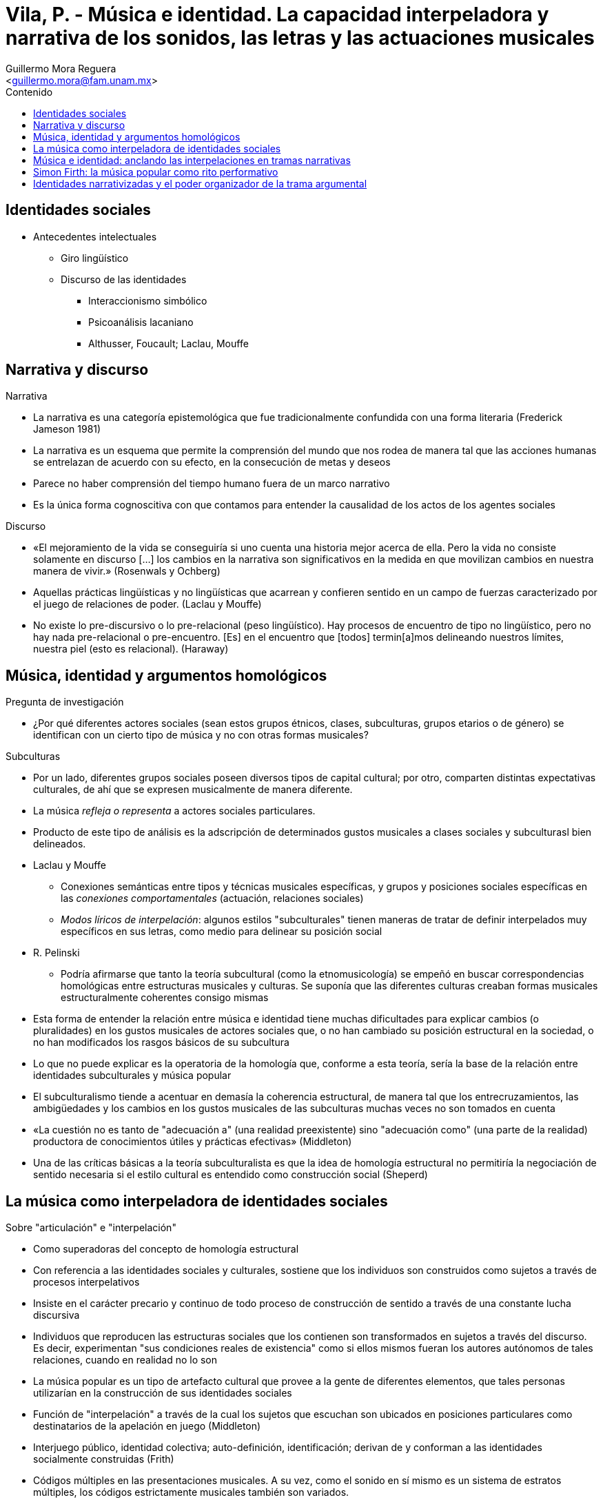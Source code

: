 = Vila, P. - Música e identidad. La capacidad interpeladora y narrativa de los sonidos, las letras y las actuaciones musicales
:Author: Guillermo Mora Reguera
:Email: <guillermo.mora@fam.unam.mx>
:Date: septiembre 2022
:Revision: 0
:toc:
:toc-title: Contenido

// "Música e identidad. La capacidad interpeladora y narrativa de los sonidos, las letras y las actuaciones musicales." Pp. 15-44 in Cuadernos de Nación. Músicas en Transición, edited by Ana María Ochoa and Alejandra Cragnolini. Bogotá: Ministerio de Cultura. 2001. A slightly modified version of "Música e identidad. La capacidad interpeladora y narrativa de los sonidos, las letras y las actuaciones musicales." Pp. 331-369 in Recepción Artística y Consumo Cultural, edited by Mabel Piccini, Ana Rosas Mantecón and Graciela Schmilchuk. Mexico: Consejo Nacional para la Cultura y las Artes. Instituto Nacional de Bellas Artes. Centro Nacional de Investigación, Documentación e Información de Artes Plásticas. Ediciones Casa Juan Pablos. 2000.)

// https://docplayer.es/4220300-Vita-pablo-vila-1994-ph-d-department-of-sociology-university-of-texas-at-austin.html

== Identidades sociales
* Antecedentes intelectuales
  ** Giro lingüístico
  ** Discurso de las identidades
  *** Interaccionismo simbólico
  *** Psicoanálisis lacaniano
  *** Althusser, Foucault; Laclau, Mouffe

== Narrativa y discurso
.Narrativa
  * La narrativa es una categoría epistemológica que fue tradicionalmente confundida con una forma literaria (Frederick Jameson 1981)
  * La narrativa es un esquema que permite la comprensión del mundo que nos rodea de manera tal que las acciones humanas se entrelazan de acuerdo con su efecto, en la consecución de metas y deseos
  * Parece no haber comprensión del tiempo humano fuera de un marco narrativo
  * Es la única forma cognoscitiva con que contamos para entender la causalidad de los actos de los agentes sociales

.Discurso
  * «El [.underline]#mejoramiento de la vida# se conseguiría si uno cuenta una historia mejor acerca de ella. Pero la vida no consiste solamente en discurso [...] los cambios en la narrativa son significativos en la medida en que movilizan cambios en nuestra manera de vivir.» (Rosenwals y Ochberg)
  * Aquellas prácticas lingüísticas y no lingüísticas que acarrean y confieren sentido en un campo de fuerzas caracterizado por el juego de [.underline]#relaciones de poder#.  (Laclau y Mouffe)
  * No existe lo pre-discursivo o lo pre-relacional (peso lingüístico). Hay procesos de encuentro de tipo no lingüístico, pero no hay nada pre-relacional o pre-encuentro. [Es] en el [.underline]#encuentro# que [todos] termin[a]mos delineando nuestros límites, nuestra piel (esto es relacional). (Haraway)

== Música, identidad y argumentos homológicos
.Pregunta de investigación
  * ¿Por qué diferentes actores sociales (sean estos grupos étnicos, clases, subculturas, grupos etarios o de género) se identifican con un cierto tipo de música y no con otras formas musicales?

.Subculturas
  * Por un lado, diferentes grupos sociales poseen diversos tipos de capital cultural; por otro, comparten distintas expectativas culturales, de ahí que se expresen musicalmente de manera diferente.
  * La música _refleja o representa_ a actores sociales particulares.
  * Producto de este tipo de análisis es la adscripción de determinados gustos musicales a clases sociales y subculturasl bien delineados.
  * Laclau y Mouffe
    ** Conexiones semánticas entre tipos y técnicas musicales específicas, y grupos y posiciones sociales específicas en las _conexiones comportamentales_ (actuación, relaciones sociales)
    ** _Modos líricos de interpelación_: algunos estilos "subculturales" tienen maneras de tratar de definir interpelados muy específicos en sus letras, como medio para delinear su posición social
  * R. Pelinski
    ** Podría afirmarse que tanto la teoría subcultural  (como la etnomusicología) se empeñó en buscar correspondencias homológicas entre estructuras musicales y culturas. Se suponía que las diferentes culturas creaban formas musicales estructuralmente coherentes consigo mismas
  * Esta forma de entender la relación entre música e identidad tiene muchas dificultades para explicar cambios (o pluralidades) en los gustos musicales de actores sociales que, o no han cambiado su posición estructural en la sociedad, o no han modificados los rasgos básicos de su subcultura
  * Lo que no puede explicar es la operatoria de la homología que, conforme a esta teoría, sería la base de la relación entre identidades subculturales y música popular
  * El subculturalismo tiende a acentuar en demasía la coherencia estructural, de manera tal que los entrecruzamientos, las ambigüedades y los cambios en los gustos musicales de las subculturas muchas veces no son tomados en cuenta
  * «La cuestión no es tanto de "adecuación a" (una realidad preexistente) sino "adecuación como" (una parte de la realidad) productora de conocimientos útiles y prácticas efectivas» (Middleton)
  * Una de las críticas básicas a la teoría subculturalista es que la idea de homología estructural no permitiría la negociación de sentido necesaria si el estilo cultural es entendido como construcción social (Sheperd)

== La música como interpeladora de identidades sociales
.Sobre "articulación" e "interpelación"
  * Como superadoras del concepto de homología estructural
  * Con referencia a las identidades sociales y culturales, sostiene que los individuos son construidos como sujetos a través de procesos interpelativos
  * Insiste en el carácter precario y continuo de todo proceso de construcción de sentido a través de una constante lucha discursiva
  * Individuos que reproducen las estructuras sociales que los contienen son transformados en sujetos a través del discurso. Es decir, experimentan "sus condiciones reales de existencia" como si ellos mismos fueran los autores autónomos de tales relaciones, cuando en realidad no lo son
  * La música popular es un tipo de artefacto cultural que provee a la gente de diferentes elementos, que tales personas utilizarían en la construcción de sus identidades sociales
  * Función de "interpelación" a través de la cual los sujetos que escuchan son ubicados en posiciones particulares como destinatarios de la apelación en juego (Middleton)
  * Interjuego público, identidad colectiva; auto-definición, identificación; derivan de y conforman a las identidades socialmente construidas (Frith)
  * Códigos múltiples en las presentaciones musicales. A su vez, como el sonido en sí mismo es un sistema de estratos múltiples, los códigos estrictamente musicales también son variados.
    ** De ahí la posibilidad que tiene un mismo tipo de música de interpelar a actores sociales muy distintos, sobre todo si tenemos en cuenta que dichos códigos, lejos de reforzase el uno al otro, muchas veces pueden ser altamente [.underline]#contradictorios# (en las sociedades complejas)
  * El objeto de estudio de los análisis musicológicos sobre la música popular es el texto discursivo que construyen, no es el texto que la gente escucha (Frith)
    ** Los [.underline]#escuchas "ordinarios"# no estarían preocupados, como los musicólogos, por el problema del sentido inmanente de la música, sino que, por el contrario, su preocupación se centraría en lo que la música significa para ellos
      *** El [.underline]#sentido de la música# no se localiza en el interior de los materiales musicales, la única opción es localizarlo en los discursos contradictorios a través de los cuales la gente le da sentido a la música
  * La idea de que el sentido de la música esté ligado intrínsecamente a su sonido implicaría que el sentido de la música, como construcción social, no sería negociable, algo que no coincide con la idea de "articulación"

.Tango en Argentina
  * Algunas personas prefirieron relacionare con la _identidad de clase_, otras personas usaron los sentidos que el tango vertía para expresar su _identidad de género_, por último, otra gente sintió que el tango no le ogracía una propuesta de identidad con la cual relacionarse, de ahí que no lo usaran en su proceso de construcción identitaria
  * Pese a su machismo y conservadurismo (_lo que dice_), recurre a un tipo de lenguaje étnico (_cómo lo dice_) que reconoce y valora la presencia de un actor social que es cuestionado por la clase dominante

== Música e identidad: anclando las interpelaciones en tramas narrativas
  * La teoría de articulación e interpelaciones tiene dificultades
    ** En mostrar cómo las articulaciones y negociaciones se producen en actores sociales concretos y en explicar porqué una interpelación es más exitosa que otra
    * En mostrar cómo las subjetividades son construidas realmente
    ** Explicar el mecanismo psíquico por medio de los cuales se producen interpelaciones
  * Butler
    ** "Sexo" es un constructo ideal que se materializa forzosamente a través del tiempo
    ** Poder reiterativo del discurso para producir los fenómenos que regula y constriñe
  * ¿De qué manera la música, como práctica, contribuye a suturar las dos mitades que constituyen toda identidad? ¿De qué manera las prácticas que toda música implica (escuchar y producir) se relacionan con las prácticas reguladoras que constituyen toda identidad?

== Simon Firth: la música popular como rito performativo
  * Tanto para Geertz como para Frith, una práctica estética se transforma en una práctica ética, una respuesta estética es, implícitamente, un acuerdo ético
    ** Nos descubrimos a nosotros mismos en el proceso de construir nuestras relaciones con los "otros"
  * Debido a su carácter abstracto, la música es, por naturaleza, una forma individualizante (...) Al mismo tiempo, e igualmente significativo, la música erpresenta, simboliza y ofrece la experiencia inmediata de una identidad colectiva
  * La idea de homología está nuevamente presente como repertorio cultural al que la música necesariamente debería recurrir para ser aceptada como interpelación válida de la identidad en cuestión
  * Nos encontramos en presencia de un análisis muy complejo de la _oferta_de identidad que la música propone, pero no sabemos mucho acerca de por qué dicha oferta funciona para determinada gente, pero no funciona para otros receptores potenciales de la misma
  * Por lo tanto, las identidades pueden ser contradictorias y siempre son situacionales (Bailey & Hall)
    ** Los seres humanos somos, en realidad, una compleja combinación de múltiples sujetos conviviendo en un solo cuerpo; sujetos que son precariamente suturados en un aimaginaria identidad unitaria a través de la construcción narrativa de tal unidad ficcional

.Narrativa y música
  * Cierra la brecha que separa toda oferta de identidad de su aceptación por parte de un actor social
    ** Es el espacio que existe entre una oferta de identidad y una identificación realmente asumida
    ** Opera como puente entre la música (oferta de identidad) y la idenntidad (aceptación en una interpelación exitosa)
  * La música nos permite la experiencia real de nuestras identidades narrativizadas imaginarias (Firth)
  * La música y sus rituales pueden ser usados para crear un modelo por medio del cual se puede entender la identidad como algo distinto a una esencia fija o a una construcción vaga y extremadamente contingente a ser reinventada por la voluntad y el capricho de estetas, simbolistas y juegos de lenguaje (Gilroy)
  * Performatividad como ese _aspecto del discurso que tiene la capacidad de producir (materializar) lo que nombra_ (Butler)

.Proposición
****
Las prácticas musicales contruyen una identidad anclada en el cuerpo, a través de las diferentes alianzas que establecemos entre nuestras diversas e imaginarias identidades narrativizadas y las imaginarias identidades esenciales que diferentes prácticas musicales materializan
****

.Trama argumental
****
La trama argumental de la narrativa es la responsable del establecimiento concreto de las diferentes alianzas que erigimos entre n uestras diversas e imaginarias identidades narrativizadas y las imaginarias identidades esenciales que diferentes prácticas musicales materializan
****

== Identidades narrativizadas y el poder organizador de la trama argumental
